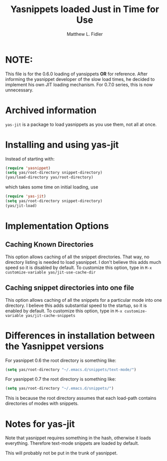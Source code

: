 #+TITLE: Yasnippets loaded Just in Time for Use
#+AUTHOR: Matthew L. Fidler

* NOTE:
This file is for the 0.6.0 loading of yansippets *OR* for reference.  After informing the 
yasnippet developer of the slow load times, he decided to implement his own JIT loading
mechanism. For 0.7.0 series, this is now unnecessary.

* Archived information

=yas-jit= is a package to load yasnippets as you use them, not all at
once.

* Installing and using yas-jit
Instead of starting with:
#+BEGIN_SRC emacs-lisp :results silent
(require 'yasnippet)
(setq yas/root-directory snippet-directory)
(yas/load-directory yas/root-directory)
#+END_SRC

which takes some time on initial loading, use

#+BEGIN_SRC emacs-lisp :results silent
(require 'yas-jit)
(setq yas/root-directory snippet-directory)
(yas/jit-load)
#+END_SRC

* Implementation Options
** Caching Known Directories
This option allows caching of all the snippet directories.  That way,
no directory listing is needed to load yasnippet.  I don't believe
this adds much speed so it is disabled by default.  To customize this
option, type in =M-x customize-variable yas/jit-use-cache-dir=

** Caching snippet directories into one file
This option allows caching of all the snippets for a particular mode
into one directory.  I believe this adds substantial speed to the
startup, so it is enabled by default.  To customize this option, type
in =M-x customize-variable yas/jit-cache-snippets=

* Differences in installation between the Yasnippet versions
For yasnippet 0.6 the root directory is something like:

#+BEGIN_SRC emacs-lisp :results silent
(setq yas/root-directory "~/.emacs.d/snippets/text-mode/")
#+END_SRC



For yasnippet 0.7 the root directory is something like:
#+BEGIN_SRC emacs-lisp :results silent
(setq yas/root-directory "~/.emacs.d/snippets/")
#+END_SRC

This is because the root directory assumes that each load-path
contains directories of modes with snippets. 
* Notes for yas-jit
Note that yasnippet requires something in the hash,
otherwise it loads everything.  Therefore text-mode snippets are
loaded by default.

This will probably not be put in the trunk of yasnippet.
#  LocalWords:  yasnippets Fidler
